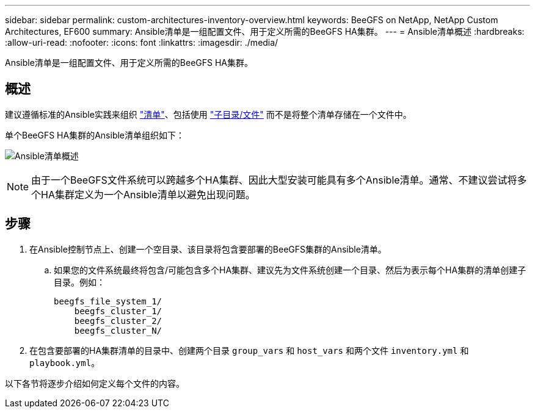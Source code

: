 ---
sidebar: sidebar 
permalink: custom-architectures-inventory-overview.html 
keywords: BeeGFS on NetApp, NetApp Custom Architectures, EF600 
summary: Ansible清单是一组配置文件、用于定义所需的BeeGFS HA集群。 
---
= Ansible清单概述
:hardbreaks:
:allow-uri-read: 
:nofooter: 
:icons: font
:linkattrs: 
:imagesdir: ./media/


[role="lead"]
Ansible清单是一组配置文件、用于定义所需的BeeGFS HA集群。



== 概述

建议遵循标准的Ansible实践来组织 link:https://docs.ansible.com/ansible/latest/inventory_guide/intro_inventory.html["清单"]、包括使用 link:https://docs.ansible.com/ansible/latest/inventory_guide/intro_inventory.html#organizing-host-and-group-variables["子目录/文件"] 而不是将整个清单存储在一个文件中。

单个BeeGFS HA集群的Ansible清单组织如下：

image:../media/ansible-inventory-overview.png["Ansible清单概述"]


NOTE: 由于一个BeeGFS文件系统可以跨越多个HA集群、因此大型安装可能具有多个Ansible清单。通常、不建议尝试将多个HA集群定义为一个Ansible清单以避免出现问题。



== 步骤

. 在Ansible控制节点上、创建一个空目录、该目录将包含要部署的BeeGFS集群的Ansible清单。
+
.. 如果您的文件系统最终将包含/可能包含多个HA集群、建议先为文件系统创建一个目录、然后为表示每个HA集群的清单创建子目录。例如：
+
[listing]
----
beegfs_file_system_1/
    beegfs_cluster_1/
    beegfs_cluster_2/
    beegfs_cluster_N/
----


. 在包含要部署的HA集群清单的目录中、创建两个目录 `group_vars` 和 `host_vars` 和两个文件 `inventory.yml` 和 `playbook.yml`。


以下各节将逐步介绍如何定义每个文件的内容。
